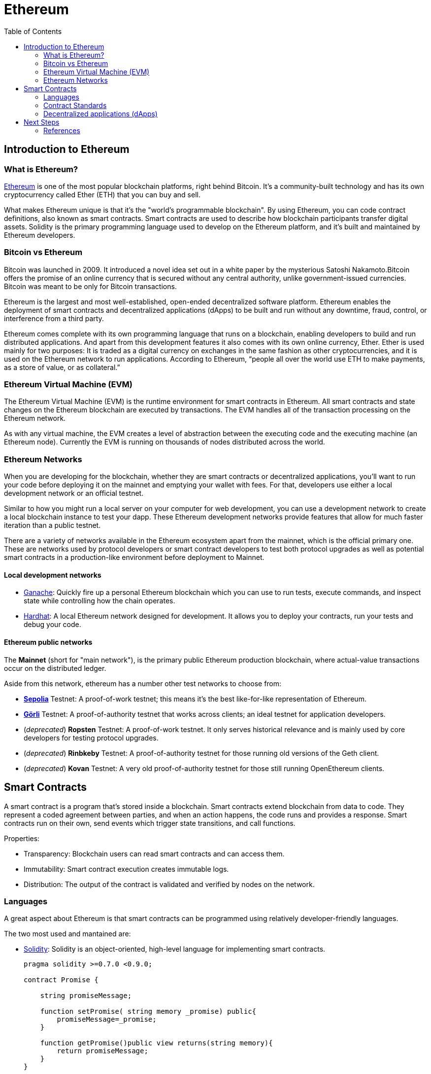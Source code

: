 :toc:

= Ethereum

== Introduction to Ethereum

=== What is Ethereum?
https://ethereum.org/[Ethereum] is one of the most popular blockchain platforms, right behind Bitcoin. It's a community-built technology and has its own cryptocurrency called Ether (ETH) that you can buy and sell.

What makes Ethereum unique is that it's the "world's programmable blockchain". By using Ethereum, you can code contract definitions, also known as smart contracts. Smart contracts are used to describe how blockchain participants transfer digital assets. Solidity is the primary programming language used to develop on the Ethereum platform, and it's built and maintained by Ethereum developers.

=== Bitcoin vs Ethereum

Bitcoin was launched in 2009. It introduced a novel idea set out in a white paper by the mysterious Satoshi Nakamoto.Bitcoin offers the promise of an online currency that is secured without any central authority, unlike government-issued currencies.
Bitcoin was meant to be only for Bitcoin transactions.

Ethereum is the largest and most well-established, open-ended decentralized software platform. Ethereum enables the deployment of smart contracts and decentralized applications (dApps) to be built and run without any downtime, fraud, control, or interference from a third party.

Ethereum comes complete with its own programming language that runs on a blockchain, enabling developers to build and run distributed applications. And apart from this development features it also comes with its own online currency, Ether. Ether is used mainly for two purposes: It is traded as a digital currency on exchanges in the same fashion as other cryptocurrencies, and it is used on the Ethereum network to run applications. According to Ethereum, “people all over the world use ETH to make payments, as a store of value, or as collateral.”

=== Ethereum Virtual Machine (EVM)

The Ethereum Virtual Machine (EVM) is the runtime environment for smart contracts in Ethereum. All smart contracts and state changes on the Ethereum blockchain are executed by transactions. The EVM handles all of the transaction processing on the Ethereum network.

As with any virtual machine, the EVM creates a level of abstraction between the executing code and the executing machine (an Ethereum node). Currently the EVM is running on thousands of nodes distributed across the world.

=== Ethereum Networks

When you are developing for the blockchain, whether they are smart contracts or decentralized applications, you'll want to run your code before deploying it on the mainnet and emptying your wallet with fees. For that, developers use either a local development network or an official testnet.

Similar to how you might run a local server on your computer for web development, you can use a development network to create a local blockchain instance to test your dapp. These Ethereum development networks provide features that allow for much faster iteration than a public testnet.

There are a variety of networks available in the Ethereum ecosystem apart from the mainnet, which is the official primary one. These are networks used by protocol developers or smart contract developers to test both protocol upgrades as well as potential smart contracts in a production-like environment before deployment to Mainnet.

==== Local development networks

* https://www.trufflesuite.com/ganache[Ganache]: Quickly fire up a personal Ethereum blockchain which you can use to run tests, execute commands, and inspect state while controlling how the chain operates.
* https://hardhat.org/[Hardhat]: A local Ethereum network designed for development. It allows you to deploy your contracts, run your tests and debug your code.

==== Ethereum public networks

The *Mainnet* (short for "main network"), is the primary public Ethereum production blockchain, where actual-value transactions occur on the distributed ledger. 

Aside from this network, ethereum has a number other test networks to choose from:

* https://sepolia.dev/[*Sepolia*] Testnet: A proof-of-work testnet; this means it's the best like-for-like representation of Ethereum.

* https://goerli.net/[*Görli*] Testnet: A proof-of-authority testnet that works across clients; an ideal testnet for application developers.

* (_deprecated_) *Ropsten* Testnet: A proof-of-work testnet. It only serves historical relevance and is mainly used by core developers for testing protocol upgrades.

* (_deprecated_) *Rinbkeby* Testnet: A proof-of-authority testnet for those running old versions of the Geth client.

* (_deprecated_) *Kovan* Testnet: A very old proof-of-authority testnet for those still running OpenEthereum clients.

== Smart Contracts 

A smart contract is a program that's stored inside a blockchain. Smart contracts extend blockchain from data to code. They represent a coded agreement between parties, and when an action happens, the code runs and provides a response.
Smart contracts run on their own, send events which trigger state transitions, and call functions. 

Properties:

* Transparency: Blockchain users can read smart contracts and can access them.
* Immutability: Smart contract execution creates immutable logs.
* Distribution: The output of the contract is validated and verified by nodes on the network.

=== Languages
A great aspect about Ethereum is that smart contracts can be programmed using relatively developer-friendly languages.

The two most used and mantained are:

* https://docs.soliditylang.org/[Solidity]: Solidity is an object-oriented, high-level language for implementing smart contracts.
+
[source, Solidity]
----
pragma solidity >=0.7.0 <0.9.0;

contract Promise {
    
    string promiseMessage;
    
    function setPromise( string memory _promise) public{
        promiseMessage=_promise;
    }
    
    function getPromise()public view returns(string memory){
        return promiseMessage;
    } 
}

----

* https://vyper.readthedocs.io/[Vyper]: Vyper is a contract-oriented, pythonic programming language.
+
[source, Vyper]
----
# @version ^0.2.12

promiseMessage: public(String[100])

@external
def setPromise(_promise:String[100]):
    self.promiseMessage=_promise

@view
@external
def getPromise()->String[100]:
    return self.promiseMessage
----

Both examples show a simple smart contract that has a state variable named `promiseMessage` and has two functions: `setPromise` and `getPromise`.

NOTE: See https://reference.auditless.com/cheatsheet/[Solidity & Vyper Cheat Sheet] to notice differences of their syntax.

There are also some other languages that are great for smart contract development:

* Yul
* Yul+
* Fe

=== Contract Standards

Ethereum Improvement Proposals (EIPs) describe standards for the Ethereum platform. The proposals include core protocol specifications, client APIs, and contract standards.

Standards for four primary ERC types have been widely adopted:

==== ERC20

The most widely known and used. ERC20 is the technical standard that's used for smart contracts on the Ethereum blockchain to implement tokens. ERC20 has a simple interface for basic tokens.

You can keep track of fungible tokens by using ERC20 token contracts.

==== ERC721

Top solution for non-fungible tokens (NFTs). Like all other tokens, NFTs represent ownership both of virtual and physical assets:

* Collectible items
* Physical assets
* Negative-value assets (debts)

Also, with the ERC721 token, each function has an argument to specify the token ID that uniquely identifies the token being used in the smart contract.

==== ERC777

This standard defines advanced features to interact with a token contract while remaining backward compatible with ERC20. For example, operators can send tokens on behalf of another address and send/receive hooks to offer token holders more control over their tokens.

==== ERC1155

A standard interface for contracts that manage multiple token types. A single deployed contract may include any combination of fungible tokens, non-fungible tokens or other configurations.

NOTE: See https://www.openzeppelin.com/[OpenZeppelin] library for using contract standards on your applications.

=== Decentralized applications (dApps)

Dapps differ from traditional applications because they don't rely on a centralized server network. Instead, they operate on a decentralized peer-to-peer blockchain network.

A dapp can have front-end code written in any language, just like a traditional web app, that can make calls to its back end, which are smart contracts that run on a blockchain.

== Next Steps

=== References



